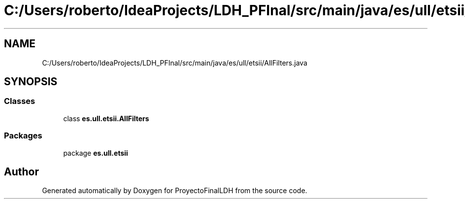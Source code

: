 .TH "C:/Users/roberto/IdeaProjects/LDH_PFInal/src/main/java/es/ull/etsii/AllFilters.java" 3 "Sat Dec 3 2022" "Version 1.0" "ProyectoFinalLDH" \" -*- nroff -*-
.ad l
.nh
.SH NAME
C:/Users/roberto/IdeaProjects/LDH_PFInal/src/main/java/es/ull/etsii/AllFilters.java
.SH SYNOPSIS
.br
.PP
.SS "Classes"

.in +1c
.ti -1c
.RI "class \fBes\&.ull\&.etsii\&.AllFilters\fP"
.br
.in -1c
.SS "Packages"

.in +1c
.ti -1c
.RI "package \fBes\&.ull\&.etsii\fP"
.br
.in -1c
.SH "Author"
.PP 
Generated automatically by Doxygen for ProyectoFinalLDH from the source code\&.
